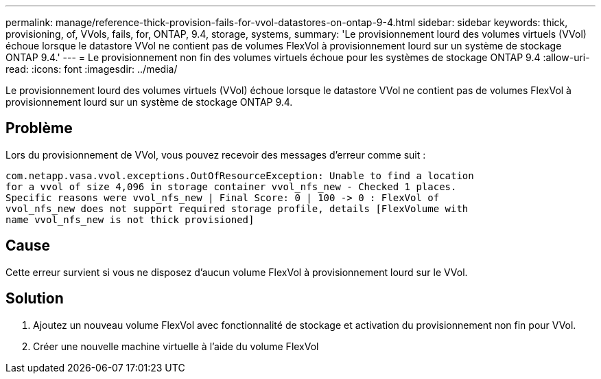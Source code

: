 ---
permalink: manage/reference-thick-provision-fails-for-vvol-datastores-on-ontap-9-4.html 
sidebar: sidebar 
keywords: thick, provisioning, of, VVols, fails, for, ONTAP, 9.4, storage, systems, 
summary: 'Le provisionnement lourd des volumes virtuels (VVol) échoue lorsque le datastore VVol ne contient pas de volumes FlexVol à provisionnement lourd sur un système de stockage ONTAP 9.4.' 
---
= Le provisionnement non fin des volumes virtuels échoue pour les systèmes de stockage ONTAP 9.4
:allow-uri-read: 
:icons: font
:imagesdir: ../media/


[role="lead"]
Le provisionnement lourd des volumes virtuels (VVol) échoue lorsque le datastore VVol ne contient pas de volumes FlexVol à provisionnement lourd sur un système de stockage ONTAP 9.4.



== Problème

Lors du provisionnement de VVol, vous pouvez recevoir des messages d'erreur comme suit :

[listing]
----
com.netapp.vasa.vvol.exceptions.OutOfResourceException: Unable to find a location
for a vvol of size 4,096 in storage container vvol_nfs_new - Checked 1 places.
Specific reasons were vvol_nfs_new | Final Score: 0 | 100 -> 0 : FlexVol of
vvol_nfs_new does not support required storage profile, details [FlexVolume with
name vvol_nfs_new is not thick provisioned]
----


== Cause

Cette erreur survient si vous ne disposez d'aucun volume FlexVol à provisionnement lourd sur le VVol.



== Solution

. Ajoutez un nouveau volume FlexVol avec fonctionnalité de stockage et activation du provisionnement non fin pour VVol.
. Créer une nouvelle machine virtuelle à l'aide du volume FlexVol

